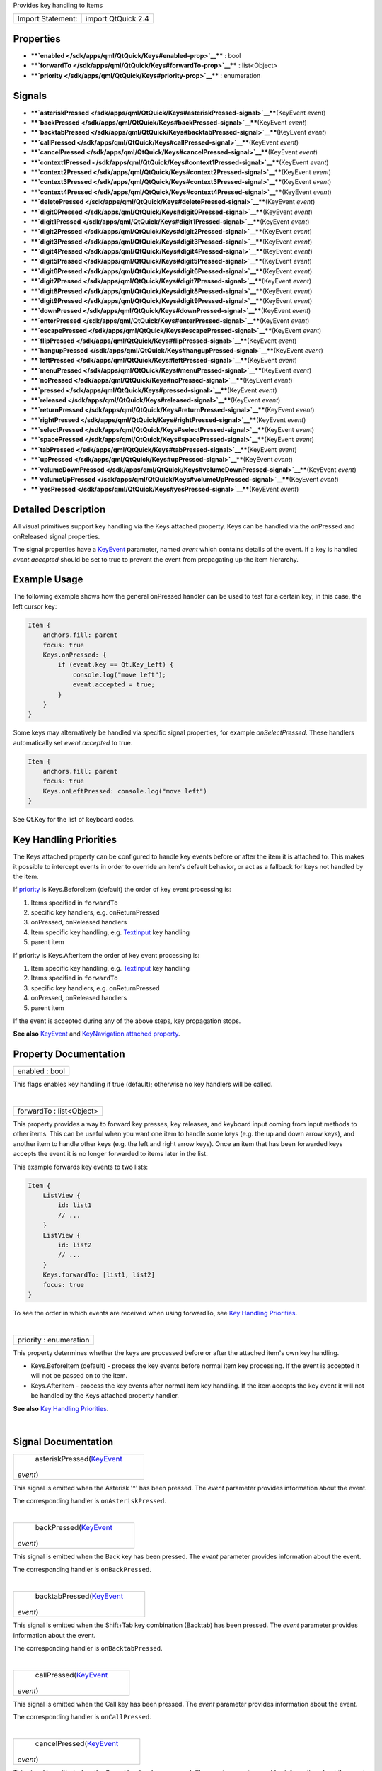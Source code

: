 Provides key handling to Items

+---------------------+----------------------+
| Import Statement:   | import QtQuick 2.4   |
+---------------------+----------------------+

Properties
----------

-  ****`enabled </sdk/apps/qml/QtQuick/Keys#enabled-prop>`__**** : bool
-  ****`forwardTo </sdk/apps/qml/QtQuick/Keys#forwardTo-prop>`__**** :
   list<Object>
-  ****`priority </sdk/apps/qml/QtQuick/Keys#priority-prop>`__**** :
   enumeration

Signals
-------

-  ****`asteriskPressed </sdk/apps/qml/QtQuick/Keys#asteriskPressed-signal>`__****\ (KeyEvent
   *event*)
-  ****`backPressed </sdk/apps/qml/QtQuick/Keys#backPressed-signal>`__****\ (KeyEvent
   *event*)
-  ****`backtabPressed </sdk/apps/qml/QtQuick/Keys#backtabPressed-signal>`__****\ (KeyEvent
   *event*)
-  ****`callPressed </sdk/apps/qml/QtQuick/Keys#callPressed-signal>`__****\ (KeyEvent
   *event*)
-  ****`cancelPressed </sdk/apps/qml/QtQuick/Keys#cancelPressed-signal>`__****\ (KeyEvent
   *event*)
-  ****`context1Pressed </sdk/apps/qml/QtQuick/Keys#context1Pressed-signal>`__****\ (KeyEvent
   *event*)
-  ****`context2Pressed </sdk/apps/qml/QtQuick/Keys#context2Pressed-signal>`__****\ (KeyEvent
   *event*)
-  ****`context3Pressed </sdk/apps/qml/QtQuick/Keys#context3Pressed-signal>`__****\ (KeyEvent
   *event*)
-  ****`context4Pressed </sdk/apps/qml/QtQuick/Keys#context4Pressed-signal>`__****\ (KeyEvent
   *event*)
-  ****`deletePressed </sdk/apps/qml/QtQuick/Keys#deletePressed-signal>`__****\ (KeyEvent
   *event*)
-  ****`digit0Pressed </sdk/apps/qml/QtQuick/Keys#digit0Pressed-signal>`__****\ (KeyEvent
   *event*)
-  ****`digit1Pressed </sdk/apps/qml/QtQuick/Keys#digit1Pressed-signal>`__****\ (KeyEvent
   *event*)
-  ****`digit2Pressed </sdk/apps/qml/QtQuick/Keys#digit2Pressed-signal>`__****\ (KeyEvent
   *event*)
-  ****`digit3Pressed </sdk/apps/qml/QtQuick/Keys#digit3Pressed-signal>`__****\ (KeyEvent
   *event*)
-  ****`digit4Pressed </sdk/apps/qml/QtQuick/Keys#digit4Pressed-signal>`__****\ (KeyEvent
   *event*)
-  ****`digit5Pressed </sdk/apps/qml/QtQuick/Keys#digit5Pressed-signal>`__****\ (KeyEvent
   *event*)
-  ****`digit6Pressed </sdk/apps/qml/QtQuick/Keys#digit6Pressed-signal>`__****\ (KeyEvent
   *event*)
-  ****`digit7Pressed </sdk/apps/qml/QtQuick/Keys#digit7Pressed-signal>`__****\ (KeyEvent
   *event*)
-  ****`digit8Pressed </sdk/apps/qml/QtQuick/Keys#digit8Pressed-signal>`__****\ (KeyEvent
   *event*)
-  ****`digit9Pressed </sdk/apps/qml/QtQuick/Keys#digit9Pressed-signal>`__****\ (KeyEvent
   *event*)
-  ****`downPressed </sdk/apps/qml/QtQuick/Keys#downPressed-signal>`__****\ (KeyEvent
   *event*)
-  ****`enterPressed </sdk/apps/qml/QtQuick/Keys#enterPressed-signal>`__****\ (KeyEvent
   *event*)
-  ****`escapePressed </sdk/apps/qml/QtQuick/Keys#escapePressed-signal>`__****\ (KeyEvent
   *event*)
-  ****`flipPressed </sdk/apps/qml/QtQuick/Keys#flipPressed-signal>`__****\ (KeyEvent
   *event*)
-  ****`hangupPressed </sdk/apps/qml/QtQuick/Keys#hangupPressed-signal>`__****\ (KeyEvent
   *event*)
-  ****`leftPressed </sdk/apps/qml/QtQuick/Keys#leftPressed-signal>`__****\ (KeyEvent
   *event*)
-  ****`menuPressed </sdk/apps/qml/QtQuick/Keys#menuPressed-signal>`__****\ (KeyEvent
   *event*)
-  ****`noPressed </sdk/apps/qml/QtQuick/Keys#noPressed-signal>`__****\ (KeyEvent
   *event*)
-  ****`pressed </sdk/apps/qml/QtQuick/Keys#pressed-signal>`__****\ (KeyEvent
   *event*)
-  ****`released </sdk/apps/qml/QtQuick/Keys#released-signal>`__****\ (KeyEvent
   *event*)
-  ****`returnPressed </sdk/apps/qml/QtQuick/Keys#returnPressed-signal>`__****\ (KeyEvent
   *event*)
-  ****`rightPressed </sdk/apps/qml/QtQuick/Keys#rightPressed-signal>`__****\ (KeyEvent
   *event*)
-  ****`selectPressed </sdk/apps/qml/QtQuick/Keys#selectPressed-signal>`__****\ (KeyEvent
   *event*)
-  ****`spacePressed </sdk/apps/qml/QtQuick/Keys#spacePressed-signal>`__****\ (KeyEvent
   *event*)
-  ****`tabPressed </sdk/apps/qml/QtQuick/Keys#tabPressed-signal>`__****\ (KeyEvent
   *event*)
-  ****`upPressed </sdk/apps/qml/QtQuick/Keys#upPressed-signal>`__****\ (KeyEvent
   *event*)
-  ****`volumeDownPressed </sdk/apps/qml/QtQuick/Keys#volumeDownPressed-signal>`__****\ (KeyEvent
   *event*)
-  ****`volumeUpPressed </sdk/apps/qml/QtQuick/Keys#volumeUpPressed-signal>`__****\ (KeyEvent
   *event*)
-  ****`yesPressed </sdk/apps/qml/QtQuick/Keys#yesPressed-signal>`__****\ (KeyEvent
   *event*)

Detailed Description
--------------------

All visual primitives support key handling via the Keys attached
property. Keys can be handled via the onPressed and onReleased signal
properties.

The signal properties have a
`KeyEvent </sdk/apps/qml/QtQuick/KeyEvent/>`__ parameter, named *event*
which contains details of the event. If a key is handled
*event.accepted* should be set to true to prevent the event from
propagating up the item hierarchy.

Example Usage
-------------

The following example shows how the general onPressed handler can be
used to test for a certain key; in this case, the left cursor key:

.. code:: qml

    Item {
        anchors.fill: parent
        focus: true
        Keys.onPressed: {
            if (event.key == Qt.Key_Left) {
                console.log("move left");
                event.accepted = true;
            }
        }
    }

Some keys may alternatively be handled via specific signal properties,
for example *onSelectPressed*. These handlers automatically set
*event.accepted* to true.

.. code:: qml

    Item {
        anchors.fill: parent
        focus: true
        Keys.onLeftPressed: console.log("move left")
    }

See Qt.Key for the list of keyboard codes.

Key Handling Priorities
-----------------------

The Keys attached property can be configured to handle key events before
or after the item it is attached to. This makes it possible to intercept
events in order to override an item's default behavior, or act as a
fallback for keys not handled by the item.

If `priority </sdk/apps/qml/QtQuick/Keys#priority-prop>`__ is
Keys.BeforeItem (default) the order of key event processing is:

#. Items specified in ``forwardTo``
#. specific key handlers, e.g. onReturnPressed
#. onPressed, onReleased handlers
#. Item specific key handling, e.g.
   `TextInput </sdk/apps/qml/QtQuick/TextInput/>`__ key handling
#. parent item

If priority is Keys.AfterItem the order of key event processing is:

#. Item specific key handling, e.g.
   `TextInput </sdk/apps/qml/QtQuick/TextInput/>`__ key handling
#. Items specified in ``forwardTo``
#. specific key handlers, e.g. onReturnPressed
#. onPressed, onReleased handlers
#. parent item

If the event is accepted during any of the above steps, key propagation
stops.

**See also** `KeyEvent </sdk/apps/qml/QtQuick/KeyEvent/>`__ and
`KeyNavigation attached
property </sdk/apps/qml/QtQuick/KeyNavigation/>`__.

Property Documentation
----------------------

+--------------------------------------------------------------------------+
|        \ enabled : bool                                                  |
+--------------------------------------------------------------------------+

This flags enables key handling if true (default); otherwise no key
handlers will be called.

| 

+--------------------------------------------------------------------------+
|        \ forwardTo : list<Object>                                        |
+--------------------------------------------------------------------------+

This property provides a way to forward key presses, key releases, and
keyboard input coming from input methods to other items. This can be
useful when you want one item to handle some keys (e.g. the up and down
arrow keys), and another item to handle other keys (e.g. the left and
right arrow keys). Once an item that has been forwarded keys accepts the
event it is no longer forwarded to items later in the list.

This example forwards key events to two lists:

.. code:: qml

    Item {
        ListView {
            id: list1
            // ...
        }
        ListView {
            id: list2
            // ...
        }
        Keys.forwardTo: [list1, list2]
        focus: true
    }

To see the order in which events are received when using forwardTo, see
`Key Handling
Priorities </sdk/apps/qml/QtQuick/Keys#key-handling-priorities>`__.

| 

+--------------------------------------------------------------------------+
|        \ priority : enumeration                                          |
+--------------------------------------------------------------------------+

This property determines whether the keys are processed before or after
the attached item's own key handling.

-  Keys.BeforeItem (default) - process the key events before normal item
   key processing. If the event is accepted it will not be passed on to
   the item.
-  Keys.AfterItem - process the key events after normal item key
   handling. If the item accepts the key event it will not be handled by
   the Keys attached property handler.

**See also** `Key Handling
Priorities </sdk/apps/qml/QtQuick/Keys#key-handling-priorities>`__.

| 

Signal Documentation
--------------------

+--------------------------------------------------------------------------+
|        \ asteriskPressed(`KeyEvent </sdk/apps/qml/QtQuick/KeyEvent/>`__  |
| *event*)                                                                 |
+--------------------------------------------------------------------------+

This signal is emitted when the Asterisk '\*' has been pressed. The
*event* parameter provides information about the event.

The corresponding handler is ``onAsteriskPressed``.

| 

+--------------------------------------------------------------------------+
|        \ backPressed(`KeyEvent </sdk/apps/qml/QtQuick/KeyEvent/>`__      |
| *event*)                                                                 |
+--------------------------------------------------------------------------+

This signal is emitted when the Back key has been pressed. The *event*
parameter provides information about the event.

The corresponding handler is ``onBackPressed``.

| 

+--------------------------------------------------------------------------+
|        \ backtabPressed(`KeyEvent </sdk/apps/qml/QtQuick/KeyEvent/>`__   |
| *event*)                                                                 |
+--------------------------------------------------------------------------+

This signal is emitted when the Shift+Tab key combination (Backtab) has
been pressed. The *event* parameter provides information about the
event.

The corresponding handler is ``onBacktabPressed``.

| 

+--------------------------------------------------------------------------+
|        \ callPressed(`KeyEvent </sdk/apps/qml/QtQuick/KeyEvent/>`__      |
| *event*)                                                                 |
+--------------------------------------------------------------------------+

This signal is emitted when the Call key has been pressed. The *event*
parameter provides information about the event.

The corresponding handler is ``onCallPressed``.

| 

+--------------------------------------------------------------------------+
|        \ cancelPressed(`KeyEvent </sdk/apps/qml/QtQuick/KeyEvent/>`__    |
| *event*)                                                                 |
+--------------------------------------------------------------------------+

This signal is emitted when the Cancel key has been pressed. The *event*
parameter provides information about the event.

The corresponding handler is ``onCancelPressed``.

| 

+--------------------------------------------------------------------------+
|        \ context1Pressed(`KeyEvent </sdk/apps/qml/QtQuick/KeyEvent/>`__  |
| *event*)                                                                 |
+--------------------------------------------------------------------------+

This signal is emitted when the Context1 key has been pressed. The
*event* parameter provides information about the event.

The corresponding handler is ``onContext1Pressed``.

| 

+--------------------------------------------------------------------------+
|        \ context2Pressed(`KeyEvent </sdk/apps/qml/QtQuick/KeyEvent/>`__  |
| *event*)                                                                 |
+--------------------------------------------------------------------------+

This signal is emitted when the Context2 key has been pressed. The
*event* parameter provides information about the event.

The corresponding handler is ``onContext2Pressed``.

| 

+--------------------------------------------------------------------------+
|        \ context3Pressed(`KeyEvent </sdk/apps/qml/QtQuick/KeyEvent/>`__  |
| *event*)                                                                 |
+--------------------------------------------------------------------------+

This signal is emitted when the Context3 key has been pressed. The
*event* parameter provides information about the event.

The corresponding handler is ``onContext3Pressed``.

| 

+--------------------------------------------------------------------------+
|        \ context4Pressed(`KeyEvent </sdk/apps/qml/QtQuick/KeyEvent/>`__  |
| *event*)                                                                 |
+--------------------------------------------------------------------------+

This signal is emitted when the Context4 key has been pressed. The
*event* parameter provides information about the event.

The corresponding handler is ``onContext4Pressed``.

| 

+--------------------------------------------------------------------------+
|        \ deletePressed(`KeyEvent </sdk/apps/qml/QtQuick/KeyEvent/>`__    |
| *event*)                                                                 |
+--------------------------------------------------------------------------+

This signal is emitted when the Delete key has been pressed. The *event*
parameter provides information about the event.

The corresponding handler is ``onDeletePressed``.

| 

+--------------------------------------------------------------------------+
|        \ digit0Pressed(`KeyEvent </sdk/apps/qml/QtQuick/KeyEvent/>`__    |
| *event*)                                                                 |
+--------------------------------------------------------------------------+

This signal is emitted when the digit '0' has been pressed. The *event*
parameter provides information about the event.

The corresponding handler is ``onDigit0Pressed``.

| 

+--------------------------------------------------------------------------+
|        \ digit1Pressed(`KeyEvent </sdk/apps/qml/QtQuick/KeyEvent/>`__    |
| *event*)                                                                 |
+--------------------------------------------------------------------------+

This signal is emitted when the digit '1' has been pressed. The *event*
parameter provides information about the event.

The corresponding handler is ``onDigit1Pressed``.

| 

+--------------------------------------------------------------------------+
|        \ digit2Pressed(`KeyEvent </sdk/apps/qml/QtQuick/KeyEvent/>`__    |
| *event*)                                                                 |
+--------------------------------------------------------------------------+

This signal is emitted when the digit '2' has been pressed. The *event*
parameter provides information about the event.

The corresponding handler is ``onDigit2Pressed``.

| 

+--------------------------------------------------------------------------+
|        \ digit3Pressed(`KeyEvent </sdk/apps/qml/QtQuick/KeyEvent/>`__    |
| *event*)                                                                 |
+--------------------------------------------------------------------------+

This signal is emitted when the digit '3' has been pressed. The *event*
parameter provides information about the event.

The corresponding handler is ``onDigit3Pressed``.

| 

+--------------------------------------------------------------------------+
|        \ digit4Pressed(`KeyEvent </sdk/apps/qml/QtQuick/KeyEvent/>`__    |
| *event*)                                                                 |
+--------------------------------------------------------------------------+

This signal is emitted when the digit '4' has been pressed. The *event*
parameter provides information about the event.

The corresponding handler is ``onDigit4Pressed``.

| 

+--------------------------------------------------------------------------+
|        \ digit5Pressed(`KeyEvent </sdk/apps/qml/QtQuick/KeyEvent/>`__    |
| *event*)                                                                 |
+--------------------------------------------------------------------------+

This signal is emitted when the digit '5' has been pressed. The *event*
parameter provides information about the event.

The corresponding handler is ``onDigit5Pressed``.

| 

+--------------------------------------------------------------------------+
|        \ digit6Pressed(`KeyEvent </sdk/apps/qml/QtQuick/KeyEvent/>`__    |
| *event*)                                                                 |
+--------------------------------------------------------------------------+

This signal is emitted when the digit '6' has been pressed. The *event*
parameter provides information about the event.

The corresponding handler is ``onDigit6Pressed``.

| 

+--------------------------------------------------------------------------+
|        \ digit7Pressed(`KeyEvent </sdk/apps/qml/QtQuick/KeyEvent/>`__    |
| *event*)                                                                 |
+--------------------------------------------------------------------------+

This signal is emitted when the digit '7' has been pressed. The *event*
parameter provides information about the event.

The corresponding handler is ``onDigit7Pressed``.

| 

+--------------------------------------------------------------------------+
|        \ digit8Pressed(`KeyEvent </sdk/apps/qml/QtQuick/KeyEvent/>`__    |
| *event*)                                                                 |
+--------------------------------------------------------------------------+

This signal is emitted when the digit '8' has been pressed. The *event*
parameter provides information about the event.

The corresponding handler is ``onDigit8Pressed``.

| 

+--------------------------------------------------------------------------+
|        \ digit9Pressed(`KeyEvent </sdk/apps/qml/QtQuick/KeyEvent/>`__    |
| *event*)                                                                 |
+--------------------------------------------------------------------------+

This signal is emitted when the digit '9' has been pressed. The *event*
parameter provides information about the event.

The corresponding handler is ``onDigit9Pressed``.

| 

+--------------------------------------------------------------------------+
|        \ downPressed(`KeyEvent </sdk/apps/qml/QtQuick/KeyEvent/>`__      |
| *event*)                                                                 |
+--------------------------------------------------------------------------+

This signal is emitted when the Down arrow has been pressed. The *event*
parameter provides information about the event.

The corresponding handler is ``onDownPressed``.

| 

+--------------------------------------------------------------------------+
|        \ enterPressed(`KeyEvent </sdk/apps/qml/QtQuick/KeyEvent/>`__     |
| *event*)                                                                 |
+--------------------------------------------------------------------------+

This signal is emitted when the Enter key has been pressed. The *event*
parameter provides information about the event.

The corresponding handler is ``onEnterPressed``.

| 

+--------------------------------------------------------------------------+
|        \ escapePressed(`KeyEvent </sdk/apps/qml/QtQuick/KeyEvent/>`__    |
| *event*)                                                                 |
+--------------------------------------------------------------------------+

This signal is emitted when the Escape key has been pressed. The *event*
parameter provides information about the event.

The corresponding handler is ``onEscapePressed``.

| 

+--------------------------------------------------------------------------+
|        \ flipPressed(`KeyEvent </sdk/apps/qml/QtQuick/KeyEvent/>`__      |
| *event*)                                                                 |
+--------------------------------------------------------------------------+

This signal is emitted when the Flip key has been pressed. The *event*
parameter provides information about the event.

The corresponding handler is ``onFlipPressed``.

| 

+--------------------------------------------------------------------------+
|        \ hangupPressed(`KeyEvent </sdk/apps/qml/QtQuick/KeyEvent/>`__    |
| *event*)                                                                 |
+--------------------------------------------------------------------------+

This signal is emitted when the Hangup key has been pressed. The *event*
parameter provides information about the event.

The corresponding handler is ``onHangupPressed``.

| 

+--------------------------------------------------------------------------+
|        \ leftPressed(`KeyEvent </sdk/apps/qml/QtQuick/KeyEvent/>`__      |
| *event*)                                                                 |
+--------------------------------------------------------------------------+

This signal is emitted when the Left arrow has been pressed. The *event*
parameter provides information about the event.

The corresponding handler is ``onLeftPressed``.

| 

+--------------------------------------------------------------------------+
|        \ menuPressed(`KeyEvent </sdk/apps/qml/QtQuick/KeyEvent/>`__      |
| *event*)                                                                 |
+--------------------------------------------------------------------------+

This signal is emitted when the Menu key has been pressed. The *event*
parameter provides information about the event.

The corresponding handler is ``onMenuPressed``.

| 

+--------------------------------------------------------------------------+
|        \ noPressed(`KeyEvent </sdk/apps/qml/QtQuick/KeyEvent/>`__        |
| *event*)                                                                 |
+--------------------------------------------------------------------------+

This signal is emitted when the No key has been pressed. The *event*
parameter provides information about the event.

The corresponding handler is ``onNoPressed``.

| 

+--------------------------------------------------------------------------+
|        \ pressed(`KeyEvent </sdk/apps/qml/QtQuick/KeyEvent/>`__ *event*) |
+--------------------------------------------------------------------------+

This signal is emitted when a key has been pressed. The *event*
parameter provides information about the event.

The corresponding handler is ``onPressed``.

| 

+--------------------------------------------------------------------------+
|        \ released(`KeyEvent </sdk/apps/qml/QtQuick/KeyEvent/>`__         |
| *event*)                                                                 |
+--------------------------------------------------------------------------+

This signal is emitted when a key has been released. The *event*
parameter provides information about the event.

The corresponding handler is ``onReleased``.

| 

+--------------------------------------------------------------------------+
|        \ returnPressed(`KeyEvent </sdk/apps/qml/QtQuick/KeyEvent/>`__    |
| *event*)                                                                 |
+--------------------------------------------------------------------------+

This signal is emitted when the Return key has been pressed. The *event*
parameter provides information about the event.

The corresponding handler is ``onReturnPressed``.

| 

+--------------------------------------------------------------------------+
|        \ rightPressed(`KeyEvent </sdk/apps/qml/QtQuick/KeyEvent/>`__     |
| *event*)                                                                 |
+--------------------------------------------------------------------------+

This signal is emitted when the Right arrow has been pressed. The
*event* parameter provides information about the event.

The corresponding handler is ``onRightPressed``.

| 

+--------------------------------------------------------------------------+
|        \ selectPressed(`KeyEvent </sdk/apps/qml/QtQuick/KeyEvent/>`__    |
| *event*)                                                                 |
+--------------------------------------------------------------------------+

This signal is emitted when the Select key has been pressed. The *event*
parameter provides information about the event.

The corresponding handler is ``onSelectPressed``.

| 

+--------------------------------------------------------------------------+
|        \ spacePressed(`KeyEvent </sdk/apps/qml/QtQuick/KeyEvent/>`__     |
| *event*)                                                                 |
+--------------------------------------------------------------------------+

This signal is emitted when the Space key has been pressed. The *event*
parameter provides information about the event.

The corresponding handler is ``onSpacePressed``.

| 

+--------------------------------------------------------------------------+
|        \ tabPressed(`KeyEvent </sdk/apps/qml/QtQuick/KeyEvent/>`__       |
| *event*)                                                                 |
+--------------------------------------------------------------------------+

This signal is emitted when the Tab key has been pressed. The *event*
parameter provides information about the event.

The corresponding handler is ``onTabPressed``.

| 

+--------------------------------------------------------------------------+
|        \ upPressed(`KeyEvent </sdk/apps/qml/QtQuick/KeyEvent/>`__        |
| *event*)                                                                 |
+--------------------------------------------------------------------------+

This signal is emitted when the Up arrow has been pressed. The *event*
parameter provides information about the event.

The corresponding handler is ``onUpPressed``.

| 

+--------------------------------------------------------------------------+
|        \ volumeDownPressed(`KeyEvent </sdk/apps/qml/QtQuick/KeyEvent/>`_ |
| _                                                                        |
| *event*)                                                                 |
+--------------------------------------------------------------------------+

This signal is emitted when the VolumeDown key has been pressed. The
*event* parameter provides information about the event.

The corresponding handler is ``onVolumeDownPressed``.

| 

+--------------------------------------------------------------------------+
|        \ volumeUpPressed(`KeyEvent </sdk/apps/qml/QtQuick/KeyEvent/>`__  |
| *event*)                                                                 |
+--------------------------------------------------------------------------+

This signal is emitted when the VolumeUp key has been pressed. The
*event* parameter provides information about the event.

The corresponding handler is ``onVolumeUpPressed``.

| 

+--------------------------------------------------------------------------+
|        \ yesPressed(`KeyEvent </sdk/apps/qml/QtQuick/KeyEvent/>`__       |
| *event*)                                                                 |
+--------------------------------------------------------------------------+

This signal is emitted when the Yes key has been pressed. The *event*
parameter provides information about the event.

The corresponding handler is ``onYesPressed``.

| 

